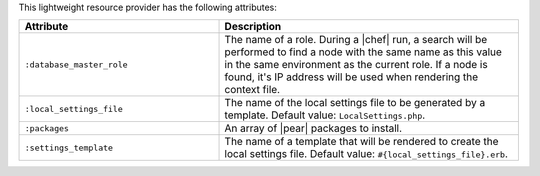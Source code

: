 .. The contents of this file are included in multiple topics.
.. This file should not be changed in a way that hinders its ability to appear in multiple documentation sets.

This lightweight resource provider has the following attributes:

.. list-table::
   :widths: 200 300
   :header-rows: 1

   * - Attribute
     - Description
   * - ``:database_master_role``
     - The name of a role. During a |chef| run, a search will be performed to find a node with the same name as this value in the same environment as the current role. If a node is found, it's IP address will be used when rendering the context file.
   * - ``:local_settings_file``
     - The name of the local settings file to be generated by a template. Default value: ``LocalSettings.php``.
   * - ``:packages``
     - An array of |pear| packages to install.
   * - ``:settings_template``
     - The name of a template that will be rendered to create the local settings file. Default value: ``#{local_settings_file}.erb``.
